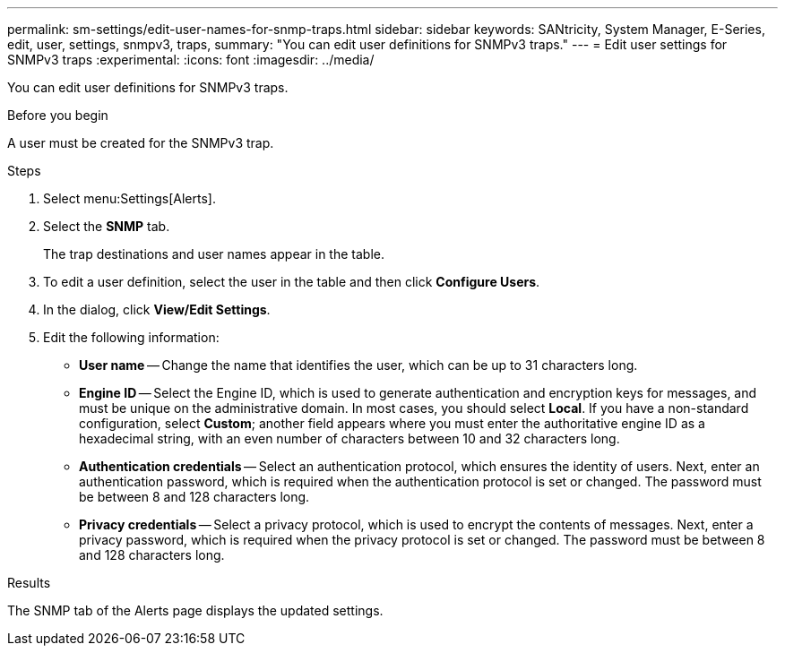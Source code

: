 ---
permalink: sm-settings/edit-user-names-for-snmp-traps.html
sidebar: sidebar
keywords: SANtricity, System Manager, E-Series, edit, user, settings, snmpv3, traps,
summary: "You can edit user definitions for SNMPv3 traps."
---
= Edit user settings for SNMPv3 traps
:experimental:
:icons: font
:imagesdir: ../media/

[.lead]
You can edit user definitions for SNMPv3 traps.

.Before you begin

A user must be created for the SNMPv3 trap.

.Steps

. Select menu:Settings[Alerts].
. Select the *SNMP* tab.
+
The trap destinations and user names appear in the table.

. To edit a user definition, select the user in the table and then click *Configure Users*.
. In the dialog, click *View/Edit Settings*.
. Edit the following information:
 ** *User name* -- Change the name that identifies the user, which can be up to 31 characters long.
 ** *Engine ID* -- Select the Engine ID, which is used to generate authentication and encryption keys for messages, and must be unique on the administrative domain. In most cases, you should select *Local*. If you have a non-standard configuration, select *Custom*; another field appears where you must enter the authoritative engine ID as a hexadecimal string, with an even number of characters between 10 and 32 characters long.
 ** *Authentication credentials* -- Select an authentication protocol, which ensures the identity of users. Next, enter an authentication password, which is required when the authentication protocol is set or changed. The password must be between 8 and 128 characters long.
 ** *Privacy credentials* -- Select a privacy protocol, which is used to encrypt the contents of messages. Next, enter a privacy password, which is required when the privacy protocol is set or changed. The password must be between 8 and 128 characters long.

.Results

The SNMP tab of the Alerts page displays the updated settings.
